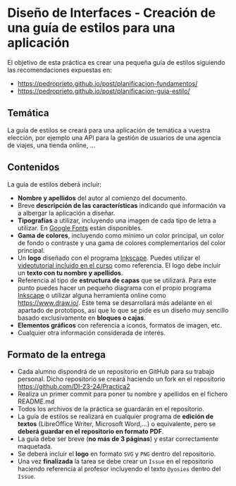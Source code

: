 * Diseño de Interfaces - Creación de una guía de estilos para una aplicación
El objetivo de esta práctica es crear una pequeña guía de estilos siguiendo las recomendaciones expuestas en:
- https://pedroprieto.github.io/post/planificacion-fundamentos/
- https://pedroprieto.github.io/post/planificacion-guia-estilo/

** Temática
La guía de estilos se creará para una aplicación de temática a vuestra elección, por ejemplo una API para la gestión de usuarios de una agencia de viajes, una tienda online, ...

** Contenidos
La guía de estilos deberá incluir:
- *Nombre y apellidos* del autor al comienzo del documento.
- Breve *descripción de las características* indicando qué información va a albergar la aplicación a diseñar.
- *Tipografías* a utilizar, incluyendo una imagen de cada tipo de letra a utilizar. En [[https://fonts.google.com/][Google Fonts]] están disponibles.
- *Gama de colores*, incluyendo como mínimo un color principal, un color de fondo o contraste y una gama de colores complementarios del color principal.
- Un *logo* diseñado con el programa [[https://inkscape.org/es/][Inkscape]]. Puedes utilizar el [[https://youtu.be/zhnAHqQQ9gc][videotutorial incluido en el curso]] como referencia. El logo debe incluir un *texto con tu nombre y apellidos*.
- Referencia al tipo de *estructura de capas* que se utilizará. Para este punto puedes hacer un pequeño diagrama con el propio programa [[https://inkscape.org/es/][Inkscape]] o utilizar alguna herramienta online como https://www.draw.io/. Este tema se desarrollará más adelante en el apartado de prototipos, así que lo que se pide es un diseño muy sencillo basado exclusivamente en *bloques o cajas*.
- *Elementos gráficos* con referencia a iconos, formatos de imagen, etc.
- Cualquier otra información considerada de interés.

** Formato de la entrega
- Cada alumno dispondrá de un repositorio en GitHub para su trabajo personal. Dicho repositorio se creará haciendo un fork en el repositorio https://github.com/DI-23-24/Practica2
- Realiza un primer commit para poner tu nombre y apellidos en el fichero README.md
- Todos los archivos de la práctica se guardarán en el repositorio.
- La guía de estilos se realizará en cualquier programa de *edición de textos* (LibreOffice Writer, Microsoft Word,...) o equivalente, pero se *deberá guardar en el repositorio en formato PDF*.
- La guía debe ser breve (*no más de 3 páginas*) y estar correctamente maquetada.
- Se deberá incluir el *logo* en formato ~SVG~ y ~PNG~ dentro del repositorio.
- Una vez *finalizada* la tarea se debe crear un ~Issue~ en el repositorio haciendo referencia al profesor incluyendo el texto ~@yosies~ dentro del ~Issue~.
